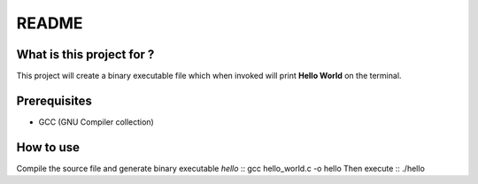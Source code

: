 README
======

What is this project for ?
--------------------------

This project will create a binary executable file which when invoked will
print **Hello World** on the terminal.

Prerequisites
-------------

* GCC (GNU Compiler collection)

How to use
----------

Compile the source file and generate binary executable *hello* ::
gcc hello_world.c -o hello
Then execute ::
./hello

